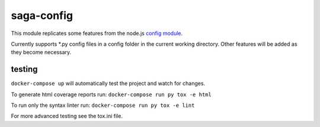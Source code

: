 saga-config
===========

This module replicates some features from the node.js `config
module <https://www.npmjs.com/package/config>`__.

Currently supports \*.py config files in a config folder in the current
working directory. Other features will be added as they become
necessary.

testing
-------

``docker-compose up`` will automatically test the project and watch for
changes.

To generate html coverage reports run:
``docker-compose run py tox -e html``

To run only the syntax linter run: ``docker-compose run py tox -e lint``

For more advanced testing see the tox.ini file.
